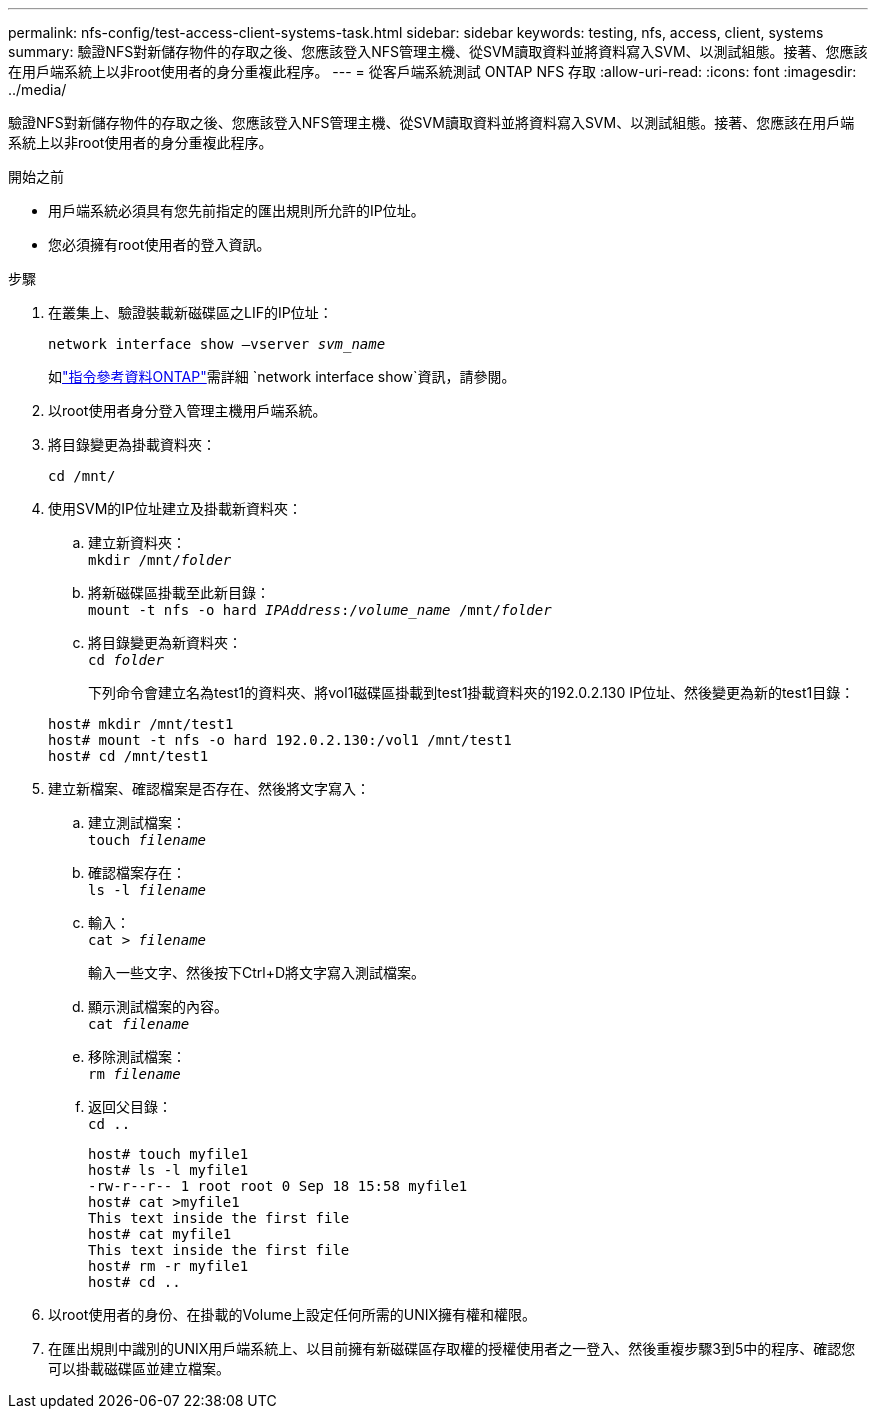 ---
permalink: nfs-config/test-access-client-systems-task.html 
sidebar: sidebar 
keywords: testing, nfs, access, client, systems 
summary: 驗證NFS對新儲存物件的存取之後、您應該登入NFS管理主機、從SVM讀取資料並將資料寫入SVM、以測試組態。接著、您應該在用戶端系統上以非root使用者的身分重複此程序。 
---
= 從客戶端系統測試 ONTAP NFS 存取
:allow-uri-read: 
:icons: font
:imagesdir: ../media/


[role="lead"]
驗證NFS對新儲存物件的存取之後、您應該登入NFS管理主機、從SVM讀取資料並將資料寫入SVM、以測試組態。接著、您應該在用戶端系統上以非root使用者的身分重複此程序。

.開始之前
* 用戶端系統必須具有您先前指定的匯出規則所允許的IP位址。
* 您必須擁有root使用者的登入資訊。


.步驟
. 在叢集上、驗證裝載新磁碟區之LIF的IP位址：
+
`network interface show –vserver _svm_name_`

+
如link:https://docs.netapp.com/us-en/ontap-cli/network-interface-show.html["指令參考資料ONTAP"^]需詳細 `network interface show`資訊，請參閱。

. 以root使用者身分登入管理主機用戶端系統。
. 將目錄變更為掛載資料夾：
+
`cd /mnt/`

. 使用SVM的IP位址建立及掛載新資料夾：
+
.. 建立新資料夾：
 +
`mkdir /mnt/_folder_`
.. 將新磁碟區掛載至此新目錄：
 +
`mount -t nfs -o hard _IPAddress_:/_volume_name_ /mnt/_folder_`
.. 將目錄變更為新資料夾：
 +
`cd _folder_`
+
下列命令會建立名為test1的資料夾、將vol1磁碟區掛載到test1掛載資料夾的192.0.2.130 IP位址、然後變更為新的test1目錄：

+
[listing]
----
host# mkdir /mnt/test1
host# mount -t nfs -o hard 192.0.2.130:/vol1 /mnt/test1
host# cd /mnt/test1
----


. 建立新檔案、確認檔案是否存在、然後將文字寫入：
+
.. 建立測試檔案：
 +
`touch _filename_`
.. 確認檔案存在：
 +
`ls -l _filename_`
.. 輸入：
 +
`cat > _filename_`
+
輸入一些文字、然後按下Ctrl+D將文字寫入測試檔案。

.. 顯示測試檔案的內容。
 +
`cat _filename_`
.. 移除測試檔案：
 +
`rm _filename_`
.. 返回父目錄：
 +
`cd ..`
+
[listing]
----
host# touch myfile1
host# ls -l myfile1
-rw-r--r-- 1 root root 0 Sep 18 15:58 myfile1
host# cat >myfile1
This text inside the first file
host# cat myfile1
This text inside the first file
host# rm -r myfile1
host# cd ..
----


. 以root使用者的身份、在掛載的Volume上設定任何所需的UNIX擁有權和權限。
. 在匯出規則中識別的UNIX用戶端系統上、以目前擁有新磁碟區存取權的授權使用者之一登入、然後重複步驟3到5中的程序、確認您可以掛載磁碟區並建立檔案。

